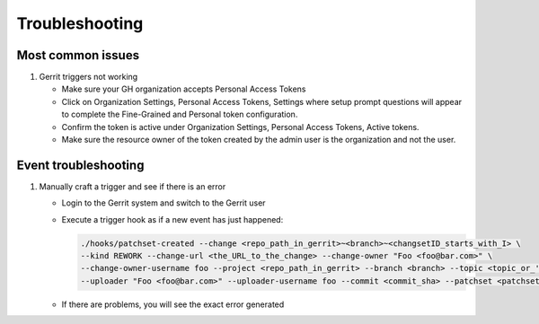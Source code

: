 ###############
Troubleshooting
###############

Most common issues
==================

#. Gerrit triggers not working

   - Make sure your GH organization accepts Personal Access Tokens
   - Click on Organization Settings, Personal Access Tokens, Settings where setup
     prompt questions will appear to complete the Fine-Grained and Personal token
     configuration.
   - Confirm the token is active under Organization Settings, Personal Access Tokens,
     Active tokens.
   - Make sure the resource owner of the token created by the admin user is the
     organization and not the user.

Event troubleshooting
=====================

#. Manually craft a trigger and see if there is an error

   - Login to the Gerrit system and switch to the Gerrit user
   - Execute a trigger hook as if a new event has just happened:

     .. code-block:: bash

        ./hooks/patchset-created --change <repo_path_in_gerrit>~<branch>~<changsetID_starts_with_I> \
        --kind REWORK --change-url <the_URL_to_the_change> --change-owner "Foo <foo@bar.com>" \
        --change-owner-username foo --project <repo_path_in_gerrit> --branch <branch> --topic <topic_or_''> \
        --uploader "Foo <foo@bar.com>" --uploader-username foo --commit <commit_sha> --patchset <patchset_number>

   - If there are problems, you will see the exact error generated
